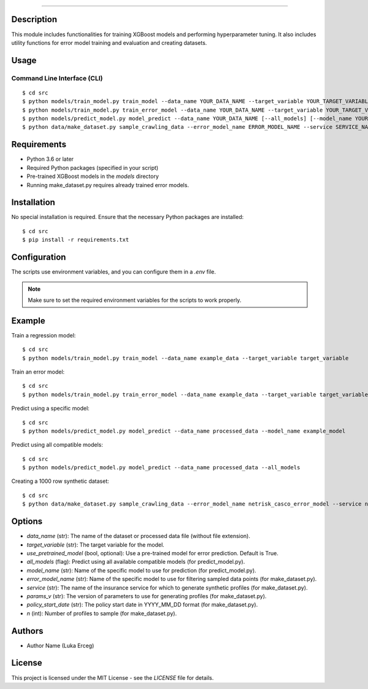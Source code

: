 .. module:: src


===========

Description
-----------

This module includes functionalities for training XGBoost models and performing hyperparameter tuning. It also includes utility functions for error model training and evaluation and creating datasets.

Usage
-----

Command Line Interface (CLI)
^^^^^^^^^^^^^^^^^^^^^^^^^^^^

::

    $ cd src
    $ python models/train_model.py train_model --data_name YOUR_DATA_NAME --target_variable YOUR_TARGET_VARIABLE
    $ python models/train_model.py train_error_model --data_name YOUR_DATA_NAME --target_variable YOUR_TARGET_VARIABLE [--use_pretrained_model]
    $ python models/predict_model.py model_predict --data_name YOUR_DATA_NAME [--all_models] [--model_name YOUR_MODEL_NAME]
    $ python data/make_dataset.py sample_crawling_data --error_model_name ERROR_MODEL_NAME --service SERVICE_NAME --params_v PARAMS_VERSION --policy_start_date POLICY_START_DATE --n NUM_SAMPLES


Requirements
------------

- Python 3.6 or later
- Required Python packages (specified in your script)
- Pre-trained XGBoost models in the `models` directory
- Running make_dataset.py requires already trained error models.

Installation
------------

No special installation is required. Ensure that the necessary Python packages are installed:

::

    $ cd src
    $ pip install -r requirements.txt

Configuration
-------------

The scripts use environment variables, and you can configure them in a `.env` file.

.. note::

    Make sure to set the required environment variables for the scripts to work properly.

Example
-------

Train a regression model:

::

    $ cd src
    $ python models/train_model.py train_model --data_name example_data --target_variable target_variable

Train an error model:

::

    $ cd src
    $ python models/train_model.py train_error_model --data_name example_data --target_variable target_variable

Predict using a specific model:

::

    $ cd src
    $ python models/predict_model.py model_predict --data_name processed_data --model_name example_model

Predict using all compatible models:

::

    $ cd src
    $ python models/predict_model.py model_predict --data_name processed_data --all_models


Creating a 1000 row synthetic dataset:

::

    $ cd src
    $ python data/make_dataset.py sample_crawling_data --error_model_name netrisk_casco_error_model --service netrisk_casco --params_v v1 --policy_start_date 2023_01_01 --n 1000



Options
-------

- `data_name` (str): The name of the dataset or processed data file (without file extension).
- `target_variable` (str): The target variable for the model.
- `use_pretrained_model` (bool, optional): Use a pre-trained model for error prediction. Default is True.
- `all_models` (flag): Predict using all available compatible models (for predict_model.py).
- `model_name` (str): Name of the specific model to use for prediction (for predict_model.py).
- `error_model_name` (str): Name of the specific model to use for filtering sampled data points (for make_dataset.py).
- `service` (str): The name of the insurance service for which to generate synthetic profiles (for make_dataset.py).
- `params_v` (str): The version of parameters to use for generating profiles (for make_dataset.py).
- `policy_start_date` (str): The policy start date in YYYY_MM_DD format (for make_dataset.py).
- `n` (int): Number of profiles to sample (for make_dataset.py).


Authors
-------

- Author Name (Luka Erceg)

License
-------

This project is licensed under the MIT License - see the `LICENSE` file for details.

